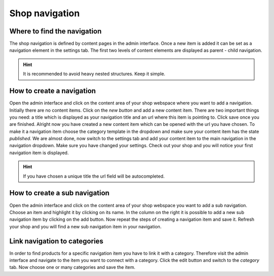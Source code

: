 Shop navigation
===============

Where to find the navigation
----------------------------

The shop navigation is defined by content pages in the admin interface. Once a
new item is added it can be set as a navigation element in the settings tab. The
first two levels of content elements are displayed as parent - child navigation.

.. hint:: It is recommended to avoid heavy nested structures. Keep it simple.

How to create a navigation
--------------------------

Open the admin interface and click on the content area of your shop webspace where
you want to add a navigation. Initially there are no content items. Click on the
*new button* and add a new content item. There are two important things you need:
a title which is displayed as your navigation title and an url where this item is
pointing to. Click save once you are finished. Alright now you have created a
new content item which can be opened with the url you have chosen. To make it
a navigation item choose the category template in the dropdown and make sure your
content item has the state *published*. We are almost done, now switch to the
settings tab and add your content item to the main navigation in the navigation
dropdown. Make sure you have changed your settings. Check out your shop and you
will notice your first navigation item is displayed.

.. hint:: If you have chosen a unique title the url field will be autocompleted.

How to create a sub navigation
------------------------------

Open the admin interface and click on the content area of your shop webspace you
want to add a sub navigation. Choose an item and highlight it by clicking on its
name. In the column on the right it is possible to add a new sub navigation item
by clicking on the add button. Now repeat the steps of creating a navigation
item and save it. Refresh your shop and you will find a new sub navigation item
in your navigation.

Link navigation to categories
-----------------------------

In order to find products for a specific navigation item you have to link it with
a category. Therefore visit the admin interface and navigate to the item you want
to connect with a category. Click the edit button and switch to the *category* tab.
Now choose one or many categories and save the item.
